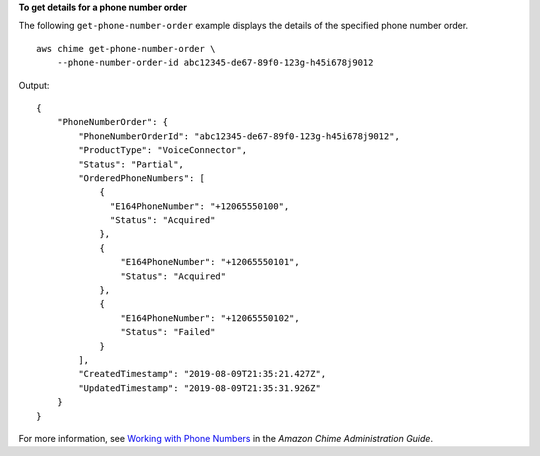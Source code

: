 **To get details for a phone number order**

The following ``get-phone-number-order`` example displays the details of the specified phone number order. ::

    aws chime get-phone-number-order \
        --phone-number-order-id abc12345-de67-89f0-123g-h45i678j9012

Output::

    {
        "PhoneNumberOrder": {
            "PhoneNumberOrderId": "abc12345-de67-89f0-123g-h45i678j9012",
            "ProductType": "VoiceConnector",
            "Status": "Partial",
            "OrderedPhoneNumbers": [
                {
                  "E164PhoneNumber": "+12065550100",
                  "Status": "Acquired"
                },
                {
                    "E164PhoneNumber": "+12065550101",
                    "Status": "Acquired"
                },
                {
                    "E164PhoneNumber": "+12065550102",
                    "Status": "Failed"
                }
            ],
            "CreatedTimestamp": "2019-08-09T21:35:21.427Z",
            "UpdatedTimestamp": "2019-08-09T21:35:31.926Z"
        }
    }

For more information, see `Working with Phone Numbers <https://docs.aws.amazon.com/chime/latest/ag/phone-numbers.html>`__ in the *Amazon Chime Administration Guide*.
